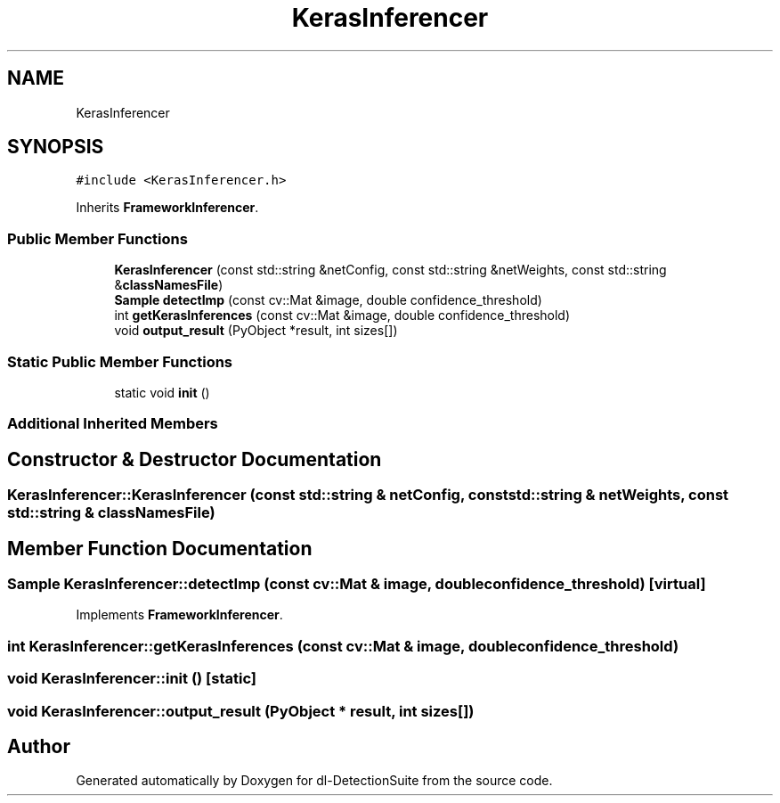 .TH "KerasInferencer" 3 "Sat Dec 15 2018" "Version 1.00" "dl-DetectionSuite" \" -*- nroff -*-
.ad l
.nh
.SH NAME
KerasInferencer
.SH SYNOPSIS
.br
.PP
.PP
\fC#include <KerasInferencer\&.h>\fP
.PP
Inherits \fBFrameworkInferencer\fP\&.
.SS "Public Member Functions"

.in +1c
.ti -1c
.RI "\fBKerasInferencer\fP (const std::string &netConfig, const std::string &netWeights, const std::string &\fBclassNamesFile\fP)"
.br
.ti -1c
.RI "\fBSample\fP \fBdetectImp\fP (const cv::Mat &image, double confidence_threshold)"
.br
.ti -1c
.RI "int \fBgetKerasInferences\fP (const cv::Mat &image, double confidence_threshold)"
.br
.ti -1c
.RI "void \fBoutput_result\fP (PyObject *result, int sizes[])"
.br
.in -1c
.SS "Static Public Member Functions"

.in +1c
.ti -1c
.RI "static void \fBinit\fP ()"
.br
.in -1c
.SS "Additional Inherited Members"
.SH "Constructor & Destructor Documentation"
.PP 
.SS "KerasInferencer::KerasInferencer (const std::string & netConfig, const std::string & netWeights, const std::string & classNamesFile)"

.SH "Member Function Documentation"
.PP 
.SS "\fBSample\fP KerasInferencer::detectImp (const cv::Mat & image, double confidence_threshold)\fC [virtual]\fP"

.PP
Implements \fBFrameworkInferencer\fP\&.
.SS "int KerasInferencer::getKerasInferences (const cv::Mat & image, double confidence_threshold)"

.SS "void KerasInferencer::init ()\fC [static]\fP"

.SS "void KerasInferencer::output_result (PyObject * result, int sizes[])"


.SH "Author"
.PP 
Generated automatically by Doxygen for dl-DetectionSuite from the source code\&.
